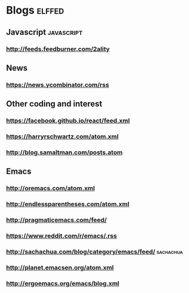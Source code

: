 * Blogs       :elffed:
:PROPERTIES:
:ID: elfeed
:END:

** Javascript                                                    :javascript:
*** http://feeds.feedburner.com/2ality

** News
*** https://news.ycombinator.com/rss

** Other coding and interest
*** https://facebook.github.io/react/feed.xml
*** https://harryrschwartz.com/atom.xml
*** http://blog.samaltman.com/posts.atom

** Emacs
*** http://oremacs.com/atom.xml
*** http://endlessparentheses.com/atom.xml
*** http://pragmaticemacs.com/feed/
*** https://www.reddit.com/r/emacs/.rss
*** http://sachachua.com/blog/category/emacs/feed/                :sachachua:
*** http://planet.emacsen.org/atom.xml
*** http://ergoemacs.org/emacs/blog.xml
